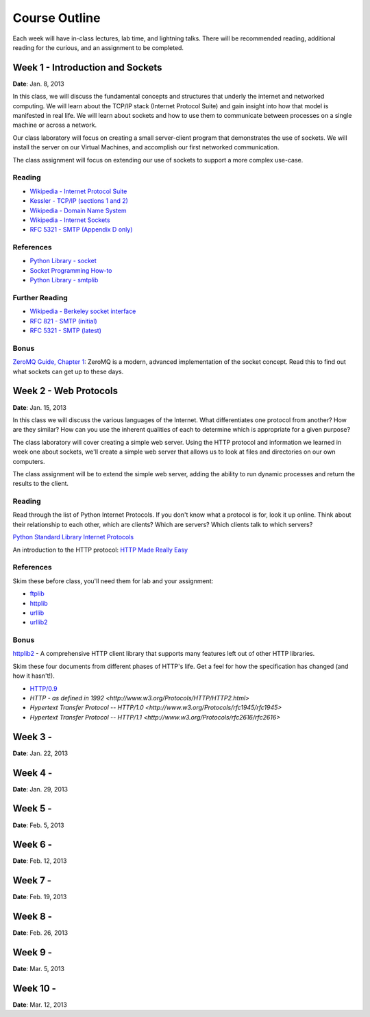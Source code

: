 Course Outline
==============

Each week will have in-class lectures, lab time, and lightning talks.  There
will be recommended reading, additional reading for the curious, and an 
assignment to be completed.

Week 1 - Introduction and Sockets
---------------------------------

**Date**: Jan. 8, 2013

In this class, we will discuss the fundamental concepts and structures that
underly the internet and networked computing. We will learn about the TCP/IP
stack (Internet Protocol Suite) and gain insight into how that model is
manifested in real life. We will learn about sockets and how to use them to
communicate between processes on a single machine or across a network.

Our class laboratory will focus on creating a small server-client program that
demonstrates the use of sockets. We will install the server on our Virtual
Machines, and accomplish our first networked communication.

The class assignment will focus on extending our use of sockets to support a
more complex use-case.

Reading
*******

* `Wikipedia - Internet Protocol Suite
  <http://en.wikipedia.org/wiki/Internet_Protocol_Suite>`_
* `Kessler - TCP/IP (sections 1 and 2)
  <http://www.garykessler.net/library/tcpip.html>`_
* `Wikipedia - Domain Name System
  <http://en.wikipedia.org/wiki/Domain_Name_System>`_
* `Wikipedia - Internet Sockets
  <http://en.wikipedia.org/wiki/Internet_socket>`_
* `RFC 5321 - SMTP (Appendix D only)
  <http://tools.ietf.org/html/rfc5321#appendix-D>`_

References
**********

* `Python Library - socket
  <http://docs.python.org/release/2.6.5/library/socket.html>`_
* `Socket Programming How-to
  <http://docs.python.org/release/2.6.5/howto/sockets.html>`_
* `Python Library - smtplib
  <http://docs.python.org/release/2.6.5/library/smtplib.html>`_

Further Reading
***************

* `Wikipedia - Berkeley socket interface
  <http://en.wikipedia.org/wiki/Berkeley_sockets>`_ 
* `RFC 821 - SMTP (initial) <http://tools.ietf.org/html/rfc821>`_
* `RFC 5321 - SMTP (latest) <http://tools.ietf.org/html/rfc5321>`_

Bonus
*****

`ZeroMQ Guide, Chapter 1 <http://zguide.zeromq.org/chapter:1>`_: ZeroMQ is a
modern, advanced implementation of the socket concept. Read this to find out
what sockets can get up to these days.

Week 2 - Web Protocols
----------------------

**Date**: Jan. 15, 2013

In this class we will discuss the various languages of the Internet. What
differentiates one protocol from another? How are they similar? How can you
use the inherent qualities of each to determine which is appropriate for a
given purpose?

The class laboratory will cover creating a simple web server. Using the HTTP
protocol and information we learned in week one about sockets, we'll create a
simple web server that allows us to look at files and directories on our own
computers.

The class assignment will be to extend the simple web server, adding the
ability to run dynamic processes and return the results to the client.

Reading
*******

Read through the list of Python Internet Protocols. If you don't know what a
protocol is for, look it up online. Think about their relationship to each
other, which are clients? Which are servers? Which clients talk to which
servers? 

`Python Standard Library Internet Protocols
<http://docs.python.org/release/2.6.5/library/internet.html>`_

An introduction to the HTTP protocol:
`HTTP Made Really Easy <http://www.jmarshall.com/easy/http/>`_

References
**********

Skim these before class, you'll need them for lab and your assignment:

* `ftplib <http://docs.python.org/release/2.6.5/library/ftplib.html>`_
* `httplib <http://docs.python.org/release/2.6.5/library/httplib.html>`_
* `urllib <http://docs.python.org/release/2.6.5/library/urllib.html>`_
* `urllib2 <http://docs.python.org/release/2.6.5/library/urllib2.html>`_

Bonus
*****

httplib2_ - A comprehensive HTTP client library that supports many features
left out of other HTTP libraries.

.. _httplib2: http://code.google.com/p/httplib2/

Skim these four documents from different phases of HTTP's life. Get a feel for
how the specification has changed (and how it hasn't!).

* `HTTP/0.9 <http://www.w3.org/Protocols/HTTP/AsImplemented.html>`_
* `HTTP - as defined in 1992 <http://www.w3.org/Protocols/HTTP/HTTP2.html>`
* `Hypertext Transfer Protocol -- HTTP/1.0
  <http://www.w3.org/Protocols/rfc1945/rfc1945>`
* `Hypertext Transfer Protocol -- HTTP/1.1
  <http://www.w3.org/Protocols/rfc2616/rfc2616>`

Week 3 -
--------

**Date**: Jan. 22, 2013

Week 4 -
--------

**Date**: Jan. 29, 2013

Week 5 -
--------

**Date**: Feb. 5, 2013

Week 6 -
--------

**Date**: Feb. 12, 2013

Week 7 -
--------

**Date**: Feb. 19, 2013

Week 8 -
--------

**Date**: Feb. 26, 2013

Week 9 -
--------

**Date**: Mar. 5, 2013

Week 10 -
---------

**Date**: Mar. 12, 2013
